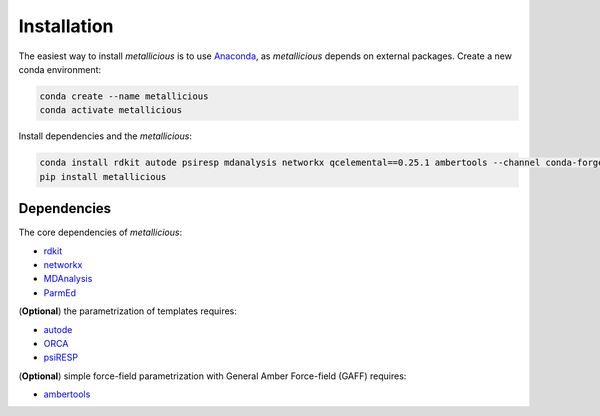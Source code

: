 Installation
=====
.. _installation:


The easiest way to install *metallicious* is to use `Anaconda <https://anaconda.org/anaconda/python>`_, as *metallicious* depends on external packages.
Create a new conda environment:

.. code-block:: bash

    conda create --name metallicious
    conda activate metallicious

Install dependencies and the *metallicious*:


.. code-block:: bash

    conda install rdkit autode psiresp mdanalysis networkx qcelemental==0.25.1 ambertools --channel conda-forge
    pip install metallicious

Dependencies
----------------

The core dependencies of *metallicious*:

* `rdkit <https://www.rdkit.org/>`_
* `networkx <https://networkx.org/>`_
* `MDAnalysis <https://www.mdanalysis.org/>`_
* `ParmEd <https://parmed.github.io/ParmEd/html/index.html>`_

(**Optional**) the parametrization of templates requires:

* `autode <https://github.com/duartegroup/autodE>`_
* `ORCA <https://orcaforum.kofo.mpg.de/app.php/portal>`_
* `psiRESP <https://github.com/lilyminium/psiresp>`_

(**Optional**) simple force-field parametrization with General Amber Force-field (GAFF) requires:

* `ambertools <https://ambermd.org/AmberTools.php>`_
